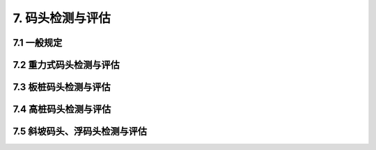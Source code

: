 .. _7. 码头检测与评估:


7. 码头检测与评估
===============================
7.1 一般规定
-------------------------------------
.. raw:: html

 <p><a href="#id7.1.1"> 7.1.1</a> <span id="id7.1.1">码头检测与评估主要针对重力式、板桩、高桩、斜坡式与浮码头等结构型式的码头。码头检测应包括下列内容：</span></p>

 <ol>
    <li>环境条件调查;</li>
    <li>结构基本情况调查;</li>
    <li>结构构件破损检测;</li>
    <li>结构位移与变形检测;</li>
    <li>混凝土结构耐久性检测;</li>
    <li>结构防腐蚀措施检测;</li>
    <li>必要时进行结构的荷载试验、动力性能测试。</li>
 </ol>

 <p><a href="#id7.1.2"> 7.1.2</a> <span id="id7.1.2">码头环境条件的调查应包括下列内容：</span></p>

  <ol>
    <li>码头水域的波浪、潮流、冰情等水文条件;</li>
    <li>风况等气象条件;</li>
    <li>工程地质条件;</li>
    <li>地震情况;</li>
    <li>码头水域水质情况;</li>
    <li>码头前沿水深及冲淤变化;</li>
    <li>荷载情况。</li>
 </ol>

 <p><a href="#id7.1.3"> 7.1.3</a> <span id="id7.1.3">检测方法应符合<a href="https://longyu8101.github.io/TEST/xmjd/fuluC.html">附录C</a>~<a href="https://longyu8101.github.io/TEST/xmjd/fuluE.html">附录E</a>和现行行业有关标准的规定。</span></p>
 <p><a href="#id7.1.4"> 7.1.4</a> <span id="id7.1.4">码头评估内容包括安全性、适用性和耐久性评估,评估内容应符合第3.0.4条的规定。</span></p>
 <p><a href="#id7.1.5"> 7.1.5</a> <span id="id7.1.5">码头的结构构件适用性评估应符合<a href="#B715">表7.1.5</a>的规定，取最低一级作为该构件适用性评估等级。</span></p>

 <html lang="en">
    <head>
        <style>
            #B715{ 
                text-align: center;
                font-weight: bold;
             }
        </style>
    </head>
    <body>
        <p> </p>
        <div id="B715">表7.1.5 码头结构构件适用性评估分级标准</div>
        <img id="fig715" src="./_static/tab7.1.5.jpg" alt="Picture">
    </body>

 <p><a href="#id7.1.6"> 7.1.6</a> <span id="id7.1.6">码头的适用性评估应以现场调查和检测结果为基本依据，当检测只能取得部分数据或改变建筑物使用条件时,尚应按正常使用极限状态进行验算,并应符合第3.0.8条和现行行业有关标准的规定。</span></p>
 <p><a href="#id7.1.7"> 7.1.7</a> <span id="id7.1.7">码头耐久性评估应按第4章~第6章的规定执行。</span></p>

7.2 重力式码头检测与评估
-------------------------------------
.. raw:: html

 <p><a href="#id7.2.1"> 7.2.1</a> <span id="id7.2.1">码头破损检测应包括下列内容：</span></p>

 <ol>
 <li>基床和基础的冲刷和淘空情况;</li>
 <li>墙身的破损;</li>
 <li>胸墙、卸荷板等构件的破损;</li>
 <li>梁板构件的破损。</li>
 </ol>

 <p><a href="#id7.2.2"> 7.2.2</a> <span id="id7.2.2">位移与变形的检测应包括下列内容：</span></p>

 <ol>
 <li>码头的横向水平位移、沉降和倾斜;</li>
 <li>梁板和轨道的变形。</li>
 <li>梁板和轨道的变形。</li>
 </ol>

 <p><a href="#id7.2.3"> 7.2.3</a> <span id="id7.2.3">码头宜检测倒滤层破坏和回填料的漏失情况。</span></p>
 <p><a href="#id7.2.4"> 7.2.4</a> <span id="id7.2.4">码头安全性评估应按下列规定执行。</span></p>
 <p><a href="#id7.2.4.1"> 7.2.4.1</a> <span id="id7.4.1">安全性评估的复核验算应包括下列内容：</span></p>

 <ol>
 <li>对墙底面和墙身各水平缝及齿缝计算面前趾的抗倾稳定性;</li>
 <li>沿墙底面和墙身各水平缝的抗滑稳定性;</li>
 <li>沿基床底面的抗滑稳定性;</li>
 <li>整体稳定性;</li>
 <li>基床和地基承载能力;</li>
 <li>结构构件的承载能力。</li>
 </ol>

 <p><a href="#id7.2.4.2"> 7.2.4.2</a> <span id="id7.2.4.2">复核验算应符合现行行业标准《码头结构设计规范》(JTS 167)等的有关规定。</span></p>
 <p><a href="#id7.2.4.3"> 7.2.4.3</a> <span id="id7.2.4.3">码头安全性评估应符合<a href="#B724">表7.2.4</a>的规定，取最低一级作为该评估单元的安全性评估等级。</span></p>

  <html lang="en">
    <head>
        <style>
            #B724{ 
                text-align: center;
                font-weight: bold;
             }
        </style>
    </head>
    <body>
        <p> </p>
        <div id="B724">表7.2.4 重力式码头安全性评估分级标准</div>
        <img id="fig724" src="./_static/tab7.2.4.jpg" alt="Picture">
    </body>

7.3 板桩码头检测与评估
-------------------------------------
.. raw:: html

 <p><a href="#id7.3.1"> 7.3.1</a> <span id="id7.3.1">码头破损检测应包括下列内容：</span></p>

 <ol>
 <li>前墙、导梁、帽梁、胸墙、锚碇结构和轨道梁等的损坏;</li>
 <li>钢板桩及锁口的损坏;</li>
 <li>钢拉杆及防腐层的完整;</li>
 <li>墙身排水孔的有效性;</li>
 <li>码头面的沉降及破损。</li>
 </ol>

 <p><a href="#id7.3.2"> 7.3.2</a> <span id="id7.3.2">位移与变形的检测应包括下列内容：</span></p>

 <ol>
 <li>码头前沿线的位移;</li>
 <li>码头面的变形;</li>
 <li>前墙的变形;</li>
 <li>锚碇结构的位移;</li>
 <li>拉杆及其连接构件的变形;</li>
 <li>斜拉桩或斜顶桩的位移;</li>
 <li>轨道的变形。</li>
 </ol>

 <p><a href="#id7.3.3"> 7.3.3</a> <span id="id7.3.3">码头宜检测倒滤层破坏和回填料的漏失情况。</span></p>
 <p><a href="#id7.3.4"> 7.3.4</a> <span id="id7.3.4">码头安全性评估应按下列规定执行。</span></p>
 <p><a href="#id7.3.4.1"> 7.3.4.1</a> <span id="id7.3.4.1">安全性评估的复核验算应包括下列内容：</span></p>

 <ol>
 <li>板桩码头的整体稳定性;</li>
 <li>前墙和锚碇结构的稳定性;</li>
 <li>前墙和锚碇结构的承载能力;</li>
 <li>拉杆的承载能力;</li>
 <li>导梁、帽梁、胸墙和轨道梁的承载能力。</li>
 </ol>

 <p><a href="#id7.3.4.2"> 7.3.4.2</a> <span id="id7.3.4.2">复核验算应符合现行行业标准《码头结构设计规范》(JTS 167)等的有关规定。</span></p>
 <p><a href="#id7.3.4.3"> 7.3.4.3</a> <span id="id7.3.4.3">码头安全性评估应符合<a href="#B734">表7.3.4</a>的规定，取最低一级作为该评估单元的安全性评估等级。</span></p>

  <html lang="en">
    <head>
        <style>
            #B734{ 
                text-align: center;
                font-weight: bold;
             }
        </style>
    </head>
    <body>
        <p> </p>
        <div id="B734">表7.3.4 板桩码头安全性评估分级标准</div>
        <img id="fig734" src="./_static/tab7.3.4.jpg" alt="Picture">
    </body>

7.4 高桩码头检测与评估
-------------------------------------
.. raw:: html

 <p><a href="#id7.4.1"> 7.4.1</a> <span id="id7.4.1">码头破损检测应包括下列内容：</span></p>

 <ol>
 <li>梁、板等上部结构构件锈蚀、裂缝、剥离剥落、缺失等破损;</li>
 <li>基桩及桩帽等构件锈蚀破损;</li>
 <li>接岸结构破损;</li>
 <li>轨道锈蚀等破损。</li>
 </ol>

 <p><a href="#id7.4.2"> 7.4.2</a> <span id="id7.4.2">位移与变形的检测应包括下列内容：</span></p>

 <ol>
 <li>码头位移和沉降;</li>
 <li>码头接岸结构的倾斜、位移和沉降;</li>
 <li>码头岸坡的变化;</li>
 <li>码头上部构件的变形;</li>
 <li>基桩的倾斜;</li>
 <li>轨道变形。</li>
 </ol>

 <p><a href="#id7.4.3"> 7.4.3</a> <span id="id7.4.3">码头安全性评估应按下列规定执行。</span></p>
 <p><a href="#id7.4.3.1"> 7.4.3.1</a> <span id="id7.4.3.1">安全性评估复核验算应包括下列内容：</span></p>

 <ol>
 <li>上部结构构件的承载能力;</li>
 <li>桩基的承载能力;</li>
 <li>接岸结构的承载能力和稳定性;</li>
 <li>岸坡稳定。</li>
 </ol>

 <p><a href="#id7.4.3.2"> 7.4.3.2</a> <span id="id7.4.3.2">复核验算应符合现行行业标准《码头结构设计规范》(JTS 167)等的有关规定。</span></p>
 <p><a href="#id7.4.3.3"> 7.4.3.3</a> <span id="id7.4.3.3">码头安全性评估应符合<a href="#B743">表7.4.3</a>的规定，取最低一级作为该评估单元的安全性评估等级。</span></p>

   <html lang="en">
    <head>
        <style>
            #B743{ 
                text-align: center;
                font-weight: bold;
             }
        </style>
    </head>
    <body>
        <p> </p>
        <div id="B743">表7.4.3 高桩码头安全性评估分级标准</div>
        <img id="fig743" src="./_static/tab7.4.3.jpg" alt="Picture">
    </body>

7.5 斜坡码头、浮码头检测与评估
-------------------------------------
.. raw:: html

 <p><a href="#id7.5.1"> 7.5.1</a> <span id="id7.5.1">码头破损检测应包括下列内容：</span></p>
 
 <ol>
 <li>系船柱、系船块体、定位墩导桩、撑杆墩及撑杆和锚链等趸船系留设施的损坏;</li>
 <li>斜坡码头路面、轨道、轨道梁或轨枕、梁板、桩柱等结构构件的损坏;</li>
 <li>浮码头升降架、梁板、桩柱、墩台等结构构件的损坏;</li>
 <li>钢引桥及其连接部件的损坏。</li>
 </ol>

 <p><a href="#id7.5.2"> 7.5.2</a> <span id="id7.5.2">位移与变形检测应包括下列内容：</span></p>
 
 <ol>
 <li>系船块体、定位墩导桩、撑杆墩及撑杆、锚块等趸船系留设施的位移与变形;</li>
 <li>钢引桥的位移与变形;</li>
 <li>斜坡码头路面、轨道、轨道梁或枕轨、梁板、桩柱、墩台或挡土墙的位移与变形;</li>
 <li>浮码头升降架、固定引桥面、梁板、桩柱、墩台或挡土墙的位移与变形。</li>
 </ol>

 <p><a href="#id7.5.3"> 7.5.3</a> <span id="id7.5.3">趸船及升降架中的升降设备应由专门机构另行检测和评估。</span></p>
 <p><a href="#id7.5.4"> 7.5.4</a> <span id="id7.5.4">地基及基础、后方回填、挡土墙结构、岸坡及轨道检测可参照第7.2节和第7.4节的有关规定。</span></p>
 <p><a href="#id7.5.5"> 7.5.5</a> <span id="id7.5.5">码头的安全性评估应按下列规定执行。</span></p>
 <p><a href="#id7.5.5.1"> 7.5.5.1</a> <span id="id7.5.5.1">安全性评估的复核验算应包括下列内容：</span></p>
 <ol>
 <li>系船柱、系船块体、定位墩导桩、撑杆墩及撑杆、锚链等趸船系留设施的承载能力;</li>
 <li>斜坡码头轨道梁或枕轨、桩柱和墩台等结构构件的承载能力;</li>
 <li>浮码头升降架和固定引桥的梁板、桩柱和墩台等结构构件的承载能力;</li>
 <li>钢引桥主桁架或主梁、桥面系及其连接部件的承载能力;</li>
 <li>斜坡道、引桥桥墩、坡顶挡土墙、桥台以及岸坡等的稳定性。</li>
 </ol>
 <p><a href="#id7.5.5.2"> 7.5.5.2</a> <span id="id7.5.5.2">复核验算方法应符合现行行业标准《码头结构设计规范》(JTS 167)等的有关规定。
 <p><a href="#id7.5.5.3"> 7.5.5.3</a> <span id="id7.5.5.3">码头的安全性评估应符合<a href="#B755">表7.5.5</a>的规定，取最低的一级作为该评估单元的安全性评估等级。</span></p>

   <html lang="en">
    <head>
        <style>
            #B755{ 
                text-align: center;
                font-weight: bold;
             }
        </style>
    </head>
    <body>
        <p> </p>
        <div id="B755">表7.5.5 斜坡码头、浮码头安全性评估分级标准</div>
        <img id="fig755" src="./_static/tab7.5.5.jpg" alt="Picture">
    </body>
